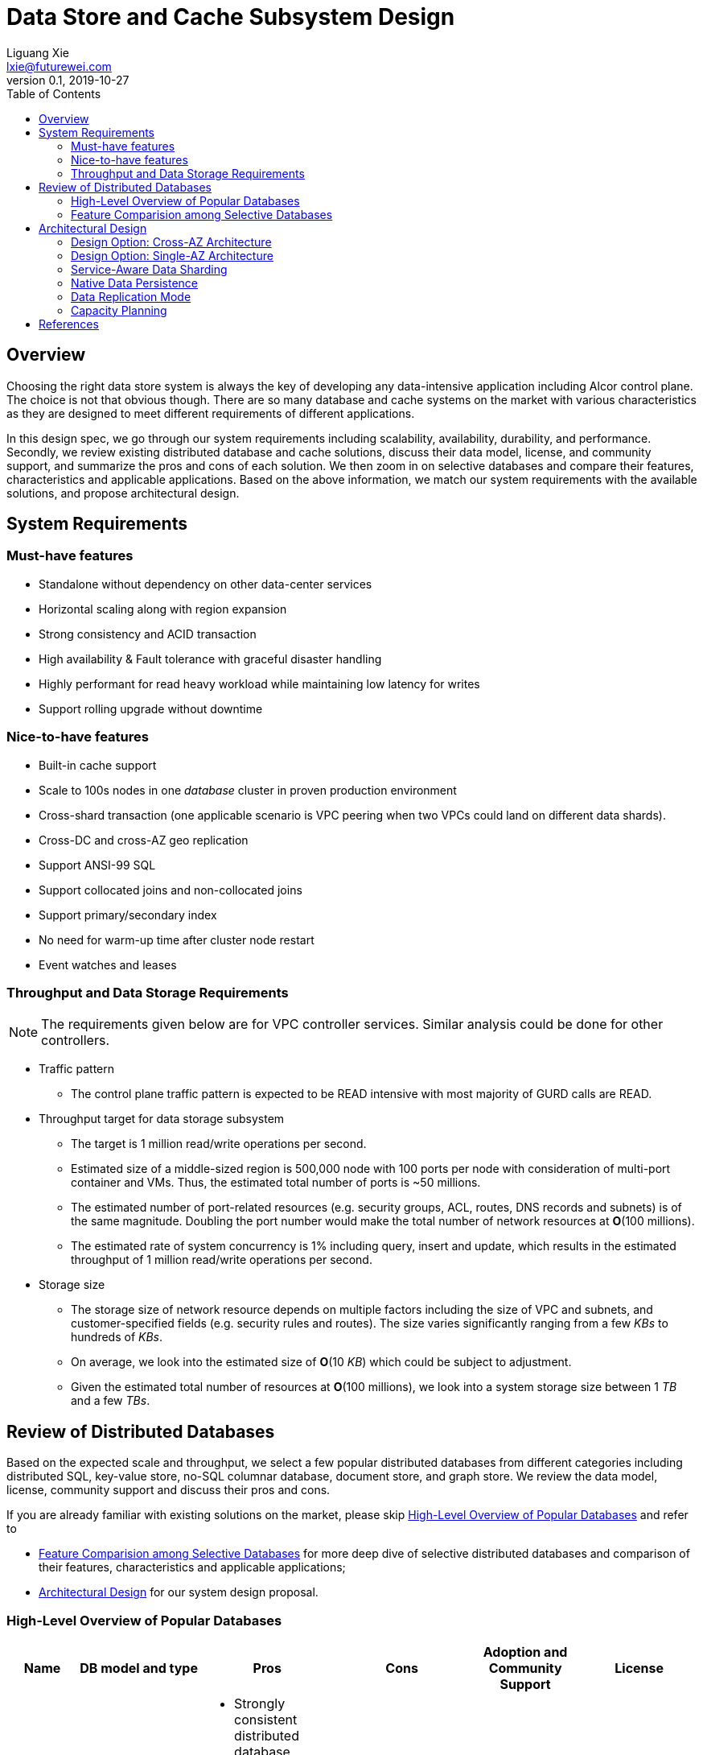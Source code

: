 = Data Store and Cache Subsystem Design
Liguang Xie <lxie@futurewei.com>
v0.1, 2019-10-27
:toc: right

== Overview

//[.lead]

Choosing the right data store system is always the key of developing any data-intensive application including Alcor control plane.
The choice is not that obvious though.
There are so many database and cache systems on the market with various characteristics as they are designed to
meet different requirements of different applications.

In this design spec, we go through our system requirements including scalability, availability,
durability, and performance.
Secondly, we review existing distributed database and cache solutions,
discuss their data model, license, and community support, and summarize the pros and cons of each solution.
We then zoom in on selective databases and compare their features, characteristics and applicable applications.
Based on the above information, we match our system requirements with the available solutions, and propose architectural design.

[#system-requirements]
== System Requirements

=== Must-have features
* Standalone without dependency on other data-center services
* Horizontal scaling along with region expansion
* Strong consistency and ACID transaction
* High availability & Fault tolerance with graceful disaster handling
* Highly performant for read heavy workload while maintaining low latency for writes
* Support rolling upgrade without downtime

=== Nice-to-have features
* Built-in cache support
* Scale to 100s nodes in one _database_ cluster in proven production environment
* Cross-shard transaction (one applicable scenario is VPC peering when two VPCs could land on different data shards).
* Cross-DC and cross-AZ geo replication
* Support ANSI-99 SQL
* Support collocated joins and non-collocated joins
* Support primary/secondary index
* No need for warm-up time after cluster node restart
* Event watches and leases

=== Throughput and Data Storage Requirements
NOTE: The requirements given below are for VPC controller services.
Similar analysis could be done for other controllers.

* Traffic pattern
** The control plane traffic pattern is expected to be READ intensive with most majority of GURD calls are READ.

* Throughput target for data storage subsystem
** The target is 1 million read/write operations per second.
** Estimated size of a middle-sized region is 500,000 node with 100 ports per node with consideration of multi-port container and VMs.
Thus, the estimated total number of ports is ~50 millions.
** The estimated number of port-related resources (e.g. security groups, ACL, routes, DNS records and subnets) is of the same magnitude.
Doubling the port number would make the total number of network resources at *O*(100 millions).
** The estimated rate of system concurrency is 1% including query, insert and update,
which results in the estimated throughput of 1 million read/write operations per second.

* Storage size
** The storage size of network resource depends on multiple factors including the size of VPC and subnets,
and customer-specified fields (e.g. security rules and routes).
The size varies significantly ranging from a few _KBs_ to hundreds of _KBs_.
** On average, we look into the estimated size of *O*(10 _KB_) which could be subject to adjustment.
** Given the estimated total number of resources at *O*(100 millions), we look into a system storage size between 1 _TB_ and a few _TBs_.

== Review of Distributed Databases

Based on the expected scale and throughput, we select a few popular distributed databases from different categories including distributed SQL,
key-value store, no-SQL columnar database, document store, and graph store.
We review the data model, license, community support and discuss their pros and cons.

If you are already familiar with existing solutions on the market, please skip <<ReviewDatabase>> and refer to

- <<FeatureComp>> for more deep dive of selective distributed databases and comparison of their features, characteristics and applicable applications;
- <<#architecture>> for our system design proposal.

[#ReviewDatabase]
=== High-Level Overview of Popular Databases
[width="100%",cols="1,1,3,1,1,1", options="header"]
|====================
|Name|DB model and type|Pros|Cons| Adoption and Community Support | License

|Option 1: Apache Ignite <<ignite_home>>
a|
- Multi-model database supporting both key-value and SQL for modeling and accessing data
- Developed by _Java_
a|
- Strongly consistent distributed database
- Support distributed ACID transactions, SQL queries, on-disk persistence.
- Provide strong processing APIs for computing on distributed data
- Cross DC and cross geo-region support
a|
- Supported programming languages are limited - _JAVA_, _C++_ and _C#_
a|
- Top 5 Apache project by commits
- Top 3 most active Apache mailing lists
| Apache 2.0

|Option 2: ETCD <<etcd>>
a|
- No-SQL KV store
- Developed by _Go_
a|
- Strongly consistent KV store (via Raft protocol)
- Support watch of keys or directories for changes
- Cross-platform support, small binaries
a|
- Unable to scale horizontally due to lack of data sharding
- Limited data store up to a few _GB_ <<etcd_data_model>>
a|
- Great community support backed by CNCF.
- Native storage system for Kubernetes
| Apache 2.0

|Option 3: Apache Cassandra <<cassandra>>
a|
- No-SQL columnar database developed by _JAVA_
- Eventual/ tuneable consistency level for Read/Write
- Consistent hashing for mapping keys to servers/nodes
a|
- Fast write performance
- Distributed and decentralized design (Gossip peer-to-peer protocol for distributed node management)
- Cross DC and cross geo-region support
- Large-scale deployment up to over 75,000 nodes
- Flexible scheme with CQL query support
a|
- Doesn't support ACID transaction (only AID at row/partition level)
a|
- Apache open source project originally sprung out of Facebook.
- Contributors include Apple, Linkedin, Twitter.
- Apple had the biggest Cassandra instance with 75,000+ nodes and stored more than 10 petabytes of data <<cassandra_data>>
| Apache 2.0

|Option 4: ScyllaDB <<scylla>>
a|
- Cassandra-compatible wide columnar store
- Rewrite Cassandra in _C++_
- Claimed to be the fastest NoSQL database with 99% tail latency less than 1 _msec_
a|
- Highly-performant (efficiently utilizes full resources of a node and network; millions of IOPS per node)
- Highly-available (peer-to-peer, no single-point-of-failure, active-active)
- Share many features of Cassandra like horizontal scaling, tunable consistency model and built-in geo replication
a|
- Relatively low adoption rate
a|
- Open source project adopted by Comcast, Grab, Yahoo! Japan etc.
- Not donated to any open source foundation
a|
- Open source is based on Apache GPL v3.0
- Scylla Enterprise is subscription-based
- Scylla Cloud is a managed DBaaS with various pricing models including annual, monthly and hourly

|Option 5: Apache Hbase <<hbase>>
a|
- No-SQL columnar database
- Developed by _Java_
a|
- Provides Google's Bigtable-like capabilities on top of Apache Hadoop
- Offer strong consistency
- Support structured storage for large amounts of data (on top of HDFS)
a|
- Centralized master-based architecture could cause single point of failure <<hbase_cassandra>>
- Lack of query language like Cassandra
a|
- Open source project adopted by Netflix, Flipkart, Facebook etc.
- Backup by Cloudera
| Apache 2.0

|Option 6: MangoDB <<mongodb>>
a|
- No-SQL document store developed in _C++_
- Use _JSON_ alike documents to store data
a|
- Schema-free design provides flexibility and agility on various data type
//- Fields can vary from document to document and data structure can be changed over time
- multi-document ACID Transactions with snapshot isolation
- Built in high availability, horizontal scaling, and geo distribution
a|
- MapReduce implementations remain a slow process <<mangodb_compare>>
- MongoDB suffers from memory hog issues as the databases start scaling
a|
- Great community support.
- Most widely used document-oriented database (by Google, Facebook, eBay, SAP etc.)
a|
- Community edition is under Server Side Public License (SSPL) v1 after Oct. 16, 2018, otherwise Apache GPL
- Enterprise edition is supported by MongoDB, Inc.

//|Option 7: Apache CouchDB
//a|
//- No-SQL document store
//- Store data as JSON documents and uses JavaScript as query language
//| | | |

|Option 7: Neo4j <<neo4j>>
a|
- No-SQL graph database developed in _Java_
- Data stored in documents with a focus on relationship between individual documents
a|
- ACID-compliant DBMS
- Most popular graph-oriented database as of this writing.
a|
- Unsupported data sharding
| Adopted by Ebay, Walmart, NASA etc.
a|
- Community edition is under GPL v3 license.
- Enterprise edition is supported by Neo4j, Inc.
|====================

[#FeatureComp]
=== Feature Comparision among Selective Databases

[width="100%",cols="<.^,^.<,^.<,^.<,^.<",options="header"]
|====================
|Name| Apache Ignite | ETCD | Apache Cassandra | ScyllaDB

|Applicable application
| Read-intensive or mixed application <<ignite_cassandra>>
| Application requires infrequent data update (e.g. metadata) and reliable watch queries <<etcd_data_model>>
| Write-intensive application <<ignite_cassandra>>
| Application requires ultra-low latency and extreme throughput

|Distributed design
|Yes
|Yes
|Decentralized and master-less
|Decentralized and master-less

|Data sharding
|Yes (via distributed hashing table)
|No (data sharding unsupported)
|Yes
|Yes

|Strong consistency
|Yes
|Yes (consensus achieved through raft protocol)
|No. Eventual/tuneable consistency
|No. Eventual consistency and tuneable per query

|ACID transaction
|Yes (distributed transaction via improved 2-phase commit)
|Yes (single shard ACID)
|No. Light-weighted transaction (LWT)
|No (with a roadmap ofsupporting CQL Light-weight transactions (LWT) in 3.x.)

|Cross-shard transaction
|Yes (with the support of transaction coordinator)
|No
|No
|No

|Concurrency modes
|Pessimistic & optimistic
|Caller responsible for acquiring explicit lock (via ETCD v3 service Lock)
|Hybrid of optimistic and pessimistic (switched to pessimistic in high contention on a single partition)
|

|Isolation levels
|Read Committed & Repeatable Read & Serializable
|Serializable isolation by MVCC
|Serializable (LWT on a per-row basis through Paxos)
|Serializable isolation

|Multiversion Concurrency Control
|Yes (Snapshot isolation is in Beta at v2.7,
only support pessimistic concurrency and Repeatable Read isolation)
|Yes (A multiversion persistent & immutable kv store with past versions of key-value pair preserved and watchable)
|No (with last-writer-wins semantics)
|Yes

|Data persistence
|Support WAL and check pointing
|Data stored in a persistent b+ tree
|SSTable (ordered and immutable)
|SSTable (ordered and immutable)

|In-memory cache capabilities
|Yes (data and indexes stored in managed off-heap regions in RAM and outside of Java heap)
|No
|No (data stored in a memory buffer before flushing out to disk)
|Yes (In-memory tables to reduce read latency for mostly read workload)

|ANSI-99 SQL
|Yes (via ODBC/JDBC APIs to Ignite, including both DDL and DML)
|No
|No but support SQL-like DML and DDL statements (CQL)
|No but support SQL-like DML and DDL statements (CQL)

|Collocated joins
|Yes
|No
|No
|No

|Non-collocated Joins
|Yes
|No
|No
|No

|Geo replication
|Yes * (active-passive and active-active bi-directional replication)
|No
|Yes
|Yes

|Secondary index
|Yes
|Yes (store a secondary index on memory and use btree to match the key to its physical data location)
|Yes (does not use one single type of index clustered on the Primary Key)
|Yes (maintains an index table for the secondary index keys)

|Foreign keys | No | No | No | No

|Event watches/leases/elections
|No (cache interceptors and events?)
|Yes (built-in support)
|No
|No

//|Synchronous replication model
//|
//|Single leader
//|Use Zookeeper for leader election
//|

//|Semi-synchronous
//|
//|Single leader
//|
//|

|Replication logs and mechanism
|Write-ahead log
|Appends a gRPC request to a write-ahead log
|Write-ahead log(?)
|Write-ahead log(?)

|Rolling upgrade
|Enterprise edition support rolling upgrade for minor and maintenance versions of the same major series*
|Yes
|Yes
|Yes

|Maximum reliable database size
|Hundreds of _TBs_
|Several _GBs_ <<etcd_data_model>>
|Apple had the biggest Cassandra instance with 75,000+ nodes and stored more than 10 _PBs_ of data <<cassandra_data>>
|It is reporeted that one Scylla customer runs a 1 _PB_ cluster with 30 nodes <<scylla_data>>

|====================

Note: * means that the feature is available only in the enterprise edition.

//=== Review of Cache Store
//
//[width="100%",options="header"]
//|====================
//|Cache|Type|Pros|Cons|License
//|Option 1: Memcached
//|Cache service
//|
//|
//|
//
//|Option 2: Redis
//| Cache service
//a|
//- Support HA cluster
//- Data persistence
//- Support a variety of data structures ranging from bitmaps, steams, and spatial indexes
//|
//| BSD
//
//|Option 3: LevelDB | In-memory cache | | |
//
//|Option 4: Riak
//| Distributed key-value database
//a|
//- Distributed design
//- Advanced local and multi-cluster replication
//|
//|
//|====================
//
//Note: Cache is optional at this point.
//Our plan is to first conduct a performance analysis for various database storage solutions in terms of throughput, latency and other factors.
//If TPS couldn't satisfy our target performance requirement, we will incorporate cache in our design.
//
//=== Cache Access Pattern
//
//Cache Aside Pattern: For write operation, we could use cache aside pattern which recommends to delete cache entry,
//instead of resetting cache entry.
//
//Pending item:
//
//* Modify database then remove cache entry (to reduce the possibility of read old data immediate after write and legacy cache)
//* Remove cache entry then modify database (ensure atomic operation)


[#architecture]
== Architectural Design

Based on <<system-requirements>> and <<FeatureComp>>, Apache Ignite provides a very rich feature set that matches most of our system requirements. Specifically, it offers the following features:

* Standalone distributed database and built-in cache services
* Strong consistency, distributed ACID transactions and SQL queries
* Data sharding and cross-shard transacation
* Proven horizontal scalability to meet our throughput and storage requirement
* Cross-DC and cross-AZ geo replication for AZ-resilient HA
* In-memory processing capabilities applicable for read heavy workload application while offering low latency for writes
* Rolling upgrade without downtime
* Collocated joins and non-collocated joins
* In-memory indexing

Regarding performance and storage size,
the benchmark results with Yardstick <<ignite_benchmark>> shows that Ignite could reach up to 1/3 million Ops and less than 1 millisecond latency with four average server machines (2x Xeon E5-2609 v4 1.7GHz, 96 GB RAM).
The catch is that the benchmark is conducted by only one client node with 128 client threads, which does not consider network round trip time in the scenarios where 2-phase commit is applied.

The comparison results with Cassandra <<ignite_cassandra>> used a more distributed benchmark YCSB with three server nodes (same server configuration as used in Yardstick).
In a 256 client threads setup, Ignite could reach up to 300K READ Ops and 150K READ+UPDATE Ops.

In short, Ignite fits into read-intensive and mixed workloads.
With data shading support, the throughput and latency data is expected to meet our system requirements.
Its maximum reliable dataset size could reach up to hundreds of TBs, which provides sufficient margin to support fast-growing pace of public cloud.

TIP: To get more details about how to scale Ignite cluster to meet the storage requirements,
refer to <<capacity>>.

We have two architectural design options.

[#cross-az-design]
=== Design Option: Cross-AZ Architecture
Option 1 is cross-AZ design, as illustrated in the following diagram.
Controller services and database/cache clusters are deployed across Availability zones.
Each availability zone has multiple pods/replicas of each service,
and multiple Ignite nodes for high availability and high resilience.
We leverage the geo-replication features provided by Ignite,
and enable data center replication feature (available in Enterprise/Ultimate Edition up to 31 data centers <<crossaz>>, and turned off by default)
which supports both active-active and active-passive modes for replication.

The advantage of option 1 is AZ resilience and fast read operations.
If any AZ or any data center goes down, control plane service remains up and fully capable of assuming its load and data.
Secondly, read operation is expected to have ultra-low latency due to data locality
-- service could always reach up-to-date data
from Ignite nodes deployed at the same AZ as service node --
and in-memory cache capability.

The downside is that data replication takes more time when data update is across the AZ boundary
(in a matter of a few _ms_ by common industrial practise) and lower write throughput.
This could be countered by Ignite's in-memory capabilities and persistence model that a write operation
could be acknowledged right after the data reaches RAM and operation is recorded in write-ahead log.

image::images/database.JPG["Database and Cache Architecture", width=1024, link="images/database.JPG"]

[#single-az-design]
=== Design Option: Single-AZ Architecture

NOTE: The discussion targets a multi-AZ setup but this architecture is also applicable to a region with single AZ.

Option 2 is a simplified version of Option 1, and mostly applies when the open source version of Ignite is used.
Database/cache cluster is deployed within one data center while controller continues to be distributed across DC/AZ boundary.

The pros/cons of option 2 is quite as opposite of those of option 1.
There is no AZ resilience for database/cache subsystem (thus the entire control plane) although controller services
could continue to benefit from cross-AZ deployments.
The read/write latency varies depending on how far the service node is from the data node.
When services and data happen to be in the same AZ, we expect to have low latency for both read and write.
Otherwise, latency increases as every call needs to go across AZ boundary.

//
//=== Design Principles
//
//* High availability
//* High read/write throughput (measured in RPS)
//** Add index in read database
//** Use redundant database (for read or write, RW split, or shadow master) to improve HA and increase throughput
//** Add cache
//
//* Consistency
//** Use middleware to read from master in the inconsistent window
//** Read/Write from the same master, and add a shadow master
//
//* Extensibility

=== Service-Aware Data Sharding

As a result of the estimated throughput and storage size,
a single machine (or even a partition with multiple replicas) is
certainly unable to scale to the required high load.
To support horizontal scaling, the service-aware data sharding proposal here leverages a few useful Ignite features,
such as customized affinity function and data collocation.

==== Per-Micro-Service Data Caching and Sharding

Every micro-service maintains its own cache configuration including customized
affinity function (managing the mapping from cache key to partition),
crash-safe affinity (ensuring primary and backup copies located at distinct physical machines),
and partition numbers.
As an example, the VPC cache configuration is listed as follows:

[source,xml]
----
<bean class="org.apache.ignite.configuration.IgniteConfiguration">
    <property name="cacheConfiguration">
        <list>
            <!-- Creating a cache configuration. -->
            <bean class="org.apache.ignite.configuration.CacheConfiguration">
                <property name="name" value="myCache"/>

                <!-- Creating the affinity function with custom setting. -->
                <property name="affinity">
                    <bean class="org.apache.ignite.cache.affinity.rendezvous.RendezvousAffinityFunction">
                        <property name="excludeNeighbors" value="true"/>
                        <property name="partitions" value="2048"/>
                    </bean>
                </property>
            </bean>
        </list>
    </property>
</bean>
----

Below is the proposed cache key to be used in various micro-services in our VPC controller:

[width="100%",options="header"]
|====================
|Micro-Service|Cache/Partition Key|Requirements
|Private IP Allocator|Subnet Id| Subnet-level uniqueness
|Virtual Mac Allocator|MAC address prefix| Regional uniqueness
|Virtual IP Allocator|IP address prefix (Ipv6 and Ipv4)| Global uniqueness
|VPC Manager|VPC Id
a|
- Global uniqueness.
- Manage VNI/Route/ACL/Security Group
|DNS Manager|DNS record id|Regional uniqueness
|Node Manager|Node Id|Regional uniqueness
|====================

==== Service-Managed Data Collocation

In many cases when multiple cache keys are accessed together, control plane can have performance gain for both read and write
if different cache keys are collocated on the same processing node.
By doing so, we avoid costly network trips to fetch data from remote nodes.
For example, we prefer to store a VPC and all of its subnets on the same nodes as they will be accessed pretty frequently.
We can bundle them by giving them the same *affinityKey*.
The example codes are given as follows:

[source,java]
----
public class SubnetKey {
    // Subnet ID used to identify a subnet.
    private String subnetId;

    // VPC ID which will be used for affinity.
    @AffinityKeyMapped
    private String vpcId;
    ...
}
----

To check Affinity key mapping, we could use Ignite's *AffinityFunction* pluggable APIs <<ignite_affinity_apis>>:

- partitions() - Gets the total number of partitions for a cache.
- partition(...) - Given a key, this method determines which partition a key belongs to.
The mapping must not change over time.
- assignPartitions(...) - This method is called every time a cluster topology changes.
This method returns a partition-to-node mapping for the given cluster topology.

//==== Data Routing Algorithm
//[width="100%",options="header"]
//|====================
//|Data Routing Option|Pros|Cons
//|Option 1: Key Range
//|Simple and easy to expand
//|Uneven load distribution
//
//|Option 2: Hash by Key
//|Simple and even load distribution
//|Hard to migrate data during database scale-out
//
//|Option 3: Router-config-server
//|Flexible with decoupling of business logic with routing algorithm
//|Additional query before every database visit
//
//|Option 4: Embed partition information in resource id
//a|
//- Simple and consistent mapping during database scale-out
//- Allow customized mapping from resource id to node
//|
//|====================


=== Native Data Persistence

NOTE: Ignite native persistence is a distributed ACID and SQL-compliant disk store that transparently integrates with Ignite's durable memory.
It is optional, and when turned off,
Ignite becomes a pure in-memory store and could work with many 3rd party databases such as RDBMS, HDFS and NoSQL.
If turned on, Ignite serves as distributed database and cache at the same time.
We opt in the native persistence to take advantage of many benefits brought by native persistence including running SQL queries
on both memory and disk, and quick cluster (re)start without preloading data from the disk into the memory.

With the native persistence enabled, Ignite always stores a superset of data on disk,
and as much as it can in RAM based on the capacity of the latter.
By default, the persistence files are maintained under a shared ${IGNITE_HOME}/work/db directory.
If several cluster nodes are started on a single machine,
every node process will have its persistence files under a uniquely defined subdirectory such as ${IGNITE_HOME}/work/db/node{IDX}-{UUID}.
Both IDX and UUID parameters are calculated by Ignite automatically upon the nodes' startup.

=== Data Replication Mode

Data replication is very useful on availability and performance with the following usage:

- To increase availability and resilience
- To keep data geographically close to the controller services thus reduce latency
- To increase the read throughput

Based on discussion in <<system-requirements>> and <<cross-az-design>>, our system design expects read heavy workload and high availability.
Accordingly, Ignite offers three cache replication models including PARTITIONED, REPLICATED and LOCAL, each with trade-off between availability and performance <<ignite_replication>>.
If the expected availability requirement is AZ resilience, we prefer to use cross-AZ geo replication and REPLICATED cache mode
where all the data is replicated to every node in the cluster.
This cache mode provides the utmost availability of data.
Otherwise, we could use PARTITIONED mode where updates become cheaper compared to REPLICATED mode because only one primary node
(and optionally 1 or more backup nodes) need to be updated for every key.
However, read throughput would drop and reads become more expensive because only certain nodes have the data cached.

As an example, the VPC cache configuration is set as follows:

[source,xml]
----
<bean class="org.apache.ignite.configuration.IgniteConfiguration">
    ...
    <property name="cacheConfiguration">
        <bean class="org.apache.ignite.configuration.CacheConfiguration">
            <!-- Set a cache name. -->
            <property name="name" value="vpcCache"/>
            <!-- Set cache mode. -->
            <property name="cacheMode" value="REPLICATED"/>
            <!-- Other cache configurations. -->
            ...
        </bean>
    </property>
</bean>
----

//Leader-based replication
//
//Popular algorithms for replicating changes between nodes:
//
//- single leader
//- multi leader
//- leaderless
//
//Synchronous vs Asynchronous replication
//
//- configurable option or hardcoded
//- semi-synchronous

//Alcor Replication model
//
//- Each AZ has a primary
//- Semi-synchronous replication within a AZ
//- Asynchronuous replication

//=== High Avaialbility
//As the minimal, the availability requirements
//* Fault tolerance with graceful disaster handling
//** Capable of handling node outages and planned maintenance
//** Zero downtime: keep the system as a whole running despite individual node failure
//
//=== Data Inconsistency Handling
//
//There is synchronization latency between multiple database instances (from leader to follower nodes).
//This could potentially cause inconsistency in the following scenarios:
//
//* Service instance X issues a write/update request to port
//* Service instance Y requests a read/get of the same port, and the request reaches a follower node
//before the synchronization is completed.
//Therefore the data retrieved by instance Y is legacy data.
//* Database synchronization is completed eventually
//
//We consider three options as follows to handle such a scenario:
//[width="100%",options="header"]
//|====================
//|Cache|Pros|Cons
//|Option 1: Ignore differences | Simple working solution for many online services like web searching, message system etc.| Not applicable to scenarios requiring strong consistency
//|Option 2: Read/write goes to a HA master | Common strategy used in microservice design to avoid inconsistency issue| Heavy-loaded master node with limited read throughput. Usually cache is supported to increase the read TPS.
//|Option 3: Selectively reading master in the transition period| A balanced strategy: Prevent inconsistency issue in most cases and avoid overloading master node | Overhead of reading cache before database
//|====================
//
//Details about option 3:
//
//* Write Steps
//
//** Write to the master node
//** Generate a cache key with the following format "db:table:PK" by aggregating db, table name and id
//** Write to a cache and set the entry expiration time as the synchronization latency. e.g. 500 _ms_.
//
//* Read Steps
//** Use the same step to generate the cache key
//** When hitting a cache, read the data from master node
//** Otherwise, read the data from other nodes

[#capacity]
=== Capacity Planning

Based on discussion in <<system-requirements>>, the expected size of dataset is *O(1 TB)*.
In the recommended capacity plan <<ignite_capacity>>, we assume that 30% of index capacity and 33% of data stored in RAM.
We propose to use 2 backup copies in addition to primary one so that a three-AZ region could be covered.
We enable native persistence and assume the SSD over-provisioning rate is 100%.

NOTE: The plan is subject to change when more data points are collected.

The required data capacity in RAM is as follows:
[width="100%",options="header"]
|====================
|Required data capacity|Value (GB)
|Raw data | 1,000
|Primary data capacity | 1,350
|Total data capacity with backups | 4,050
|Total RAM capacity needed | 1,337
|====================

The required data capacity in disk is as follows:
[width="100%",options="header"]
|====================
|Required data capacity|Value (GB)
|Raw data | 4,050
|Total disk capacity needed| 6,885
|====================

The following table lists the number of required servers/machines with a few sample server configurations:
[width="100%",options="header"]
|====================
|Cores| RAM (GB) | Disk(GB) | Number of Required Servers
|16 | 128 | 1,200 (2 x 600 NVMe SSD) | 12
|32 | 256 | 2,400 (4 x 600 NVMe SSD) | 6
|48 | 384 | 3,600 (4 x 900 NVMe SSD) | 4
|====================


[bibliography]
== References

- [[[ignite_home,1]]] Apache Ignite: https://ignite.apache.org/
- [[[etcd,2]]] ETCD: https://etcd.io
- [[[etcd_data_model,3]]] ETCD data model: https://github.com/etcd-io/etcd/blob/master/Documentation/learning/data_model.md
- [[[cassandra,4]]] Apache Cassandra: http://cassandra.apache.org/
- [[[cassandra_data,5]]] Apache Cassandra: Four Interesting Facts https://www.datastax.com/blog/2019/03/apache-cassandratm-four-interesting-facts
- [[[scylla,6]]] Scylla DB: https://www.scylladb.com/
- [[[hbase,7]]] Apache HBase: https://hbase.apache.org/
- [[[hbase_cassandra,8]]] Cassandra vs. HBase: twins or just strangers with similar looks? https://www.scnsoft.com/blog/cassandra-vs-hbase
- [[[mongodb,9]]] MangoDB: https://www.mongodb.com/
- [[[mangodb_compare, 10]]] Cassandra vs. MongoDB vs. Hbase: A Comparison of NoSQL Databases https://logz.io/blog/nosql-database-comparison/
- [[[neo4j,11]]] Neo4j: http://neo4j.com
- [[[ignite_cassandra,12]]] Apache Ignite and Apache Cassandra Benchmarks: The Power of In-Memory Computing https://www.gridgain.com/resources/blog/apacher-ignitetm-and-apacher-cassandratm-benchmarks-power-in-memory-computing
- [[[scylla_data,13]]]Scaling Up versus Scaling Out:
Mythbusting Database Deployment Options for Big Data https://www.scylladb.com/wp-content/uploads/wp-scaling-up-vs-scaling-out.pdf https://www.scylladb.com/wp-content/uploads/wp-scaling-up-vs-scaling-out.pdf
- [[[crossaz,14]]] Gridgain data center replication: https://www.gridgain.com/products/software/enterprise-edition/data-center-replication
- [[[ignite_affinity_apis,15]]] Apache Ignite AffinityFunction: https://ignite.apache.org/releases/latest/javadoc/org/apache/ignite/cache/affinity/AffinityFunction.html
- [[[ignite_replication,16]]] Apache Ignite Partitioning and Replication: https://apacheignite.readme.io/docs/cache-modes
- [[[ignite_capacity,17]]] Apache Ignite Capacity Planning: https://apacheignite.readme.io/docs/capacity-planning
- [[[ignite_benchmark,18]]] GridGain Benchmarks Results: https://www.gridgain.com/resources/benchmarks/gridgain-benchmarks-results
